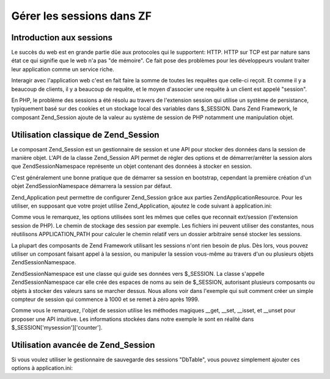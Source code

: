 .. EN-Revision: none
.. _learning.multiuser.sessions:

Gérer les sessions dans ZF
==========================

.. _learning.multiuser.sessions.intro:

Introduction aux sessions
-------------------------

Le succès du web est en grande partie dûe aux protocoles qui le supportent: HTTP. HTTP sur TCP est par nature
sans état ce qui signifie que le web n'a pas "de mémoire". Ce fait pose des problèmes pour les développeurs
voulant traiter leur application comme un service riche.

Interagir avec l'application web c'est en fait faire la somme de toutes les requêtes que celle-ci reçoit. Et
comme il y a beaucoup de clients, il y a beaucoup de requête, et le moyen d'associer une requête à un client est
appelé "session".

En PHP, le problème des sessions a été résolu au travers de l'extension session qui utilise un système de
persistance, typiquement basé sur des cookies et un stockage local des variables dans $_SESSION. Dans Zend
Framework, le composant Zend_Session ajoute de la valeur au système de session de PHP notamment une manipulation
objet.

.. _learning.multiuser.sessions.basic-usage:

Utilisation classique de Zend_Session
-------------------------------------

Le composant Zend_Session est un gestionnaire de session et une API pour stocker des données dans la session de
manière objet. L'API de la classe Zend_Session API permet de régler des options et de démarrer/arrêter la
session alors que Zend\Session\Namespace représente un objet contenant des données à stocker en session.

C'est généralement une bonne pratique que de démarrer sa session en bootstrap, cependant la première création
d'un objet Zend\Session\Namespace démarrera la session par défaut.

Zend_Application peut permettre de configurer Zend_Session grâce aux parties Zend\Application\Resource. Pour les
utiliser, en supposant que votre projet utilise Zend_Application, ajoutez le code suivant à application.ini:

.. code-block:: php
   :linenos:

   resources.session.save_path = APPLICATION_PATH "/../data/session"
   resources.session.use_only_cookies = true
   resources.session.remember_me_seconds = 864000

Comme vous le remarquez, les options utilisées sont les mêmes que celles que reconnait ext/session (l'extension
session de PHP). Le chemin de stockage des session par exemple. Les fichiers ini peuvent utiliser des constantes,
nous réutilisons APPLICATION_PATH pour calculer le chemin relatif vers un dossier arbitraire sensé stocker les
sessions.

La plupart des composants de Zend Framework utilisant les sessions n'ont rien besoin de plus. Dès lors, vous
pouvez utiliser un composant faisant appel à la session, ou manipuler la session vous-même au travers d'un ou
plusieurs objets Zend\Session\Namespace.

Zend\Session\Namespace est une classe qui guide ses données vers $_SESSION. La classe s'appelle
Zend\Session\Namespace car elle crée des espaces de noms au sein de $_SESSION, autorisant plusieurs composants ou
objets à stocker des valeurs sans se marcher dessus. Nous allons voir dans l'exemple qui suit comment créer un
simple compteur de session qui commence à 1000 et se remet à zéro après 1999.

.. code-block:: php
   :linenos:

   $mysession = new Zend\Session\Namespace('mysession');

   if (!isset($mysession->counter)) {
       $mysession->counter = 1000;
   } else {
       $mysession->counter++;
   }

   if ($mysession->counter > 1999) {
       unset($mysession->counter);
   }

Comme vous le remarquez, l'objet de session utilise les méthodes magiques \__get, \__set, \__isset, et \__unset
pour proposer une API intuitive. Les informations stockées dans notre exemple le sont en réalité dans
$_SESSION['mysession']['counter'].

.. _learning.multiuser.sessions.advanced-usage:

Utilisation avancée de Zend_Session
-----------------------------------

Si vous voulez utiliser le gestionnaire de sauvegarde des sessions "DbTable", vous pouvez simplement ajouter ces
options à application.ini:

.. code-block:: php
   :linenos:

   resources.session.saveHandler.class = "Zend\Session\SaveHandler\DbTable"
   resources.session.saveHandler.options.name = "session"
   resources.session.saveHandler.options.primary.session_id = "session_id"
   resources.session.saveHandler.options.primary.save_path = "save_path"
   resources.session.saveHandler.options.primary.name = "name"
   resources.session.saveHandler.options.primaryAssignment.sessionId = "sessionId"
   resources.session.saveHandler.options.primaryAssignment.sessionSavePath = "sessionSavePath"
   resources.session.saveHandler.options.primaryAssignment.sessionName = "sessionName"
   resources.session.saveHandler.options.modifiedColumn = "modified"
   resources.session.saveHandler.options.dataColumn = "session_data"
   resources.session.saveHandler.options.lifetimeColumn = "lifetime"


